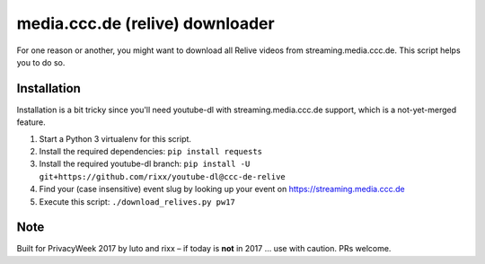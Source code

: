 media.ccc.de (relive) downloader
--------------------------------

For one reason or another, you might want to download all Relive videos from
streaming.media.ccc.de. This script helps you to do so.

Installation
============

Installation is a bit tricky since you'll need youtube-dl with streaming.media.ccc.de
support, which is a not-yet-merged feature.

1. Start a Python 3 virtualenv for this script.
2. Install the required dependencies: ``pip install requests``
3. Install the required youtube-dl branch: ``pip install -U git+https://github.com/rixx/youtube-dl@ccc-de-relive``
4. Find your (case insensitive) event slug by looking up your event on https://streaming.media.ccc.de
5. Execute this script: ``./download_relives.py pw17``

Note
====

Built for PrivacyWeek 2017 by luto and rixx – if today is **not** in 2017 … use with caution. PRs welcome.
